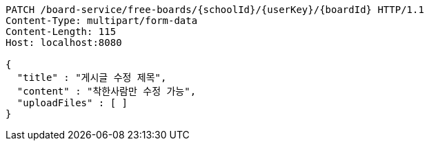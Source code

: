 [source,http,options="nowrap"]
----
PATCH /board-service/free-boards/{schoolId}/{userKey}/{boardId} HTTP/1.1
Content-Type: multipart/form-data
Content-Length: 115
Host: localhost:8080

{
  "title" : "게시글 수정 제목",
  "content" : "착한사람만 수정 가능",
  "uploadFiles" : [ ]
}
----